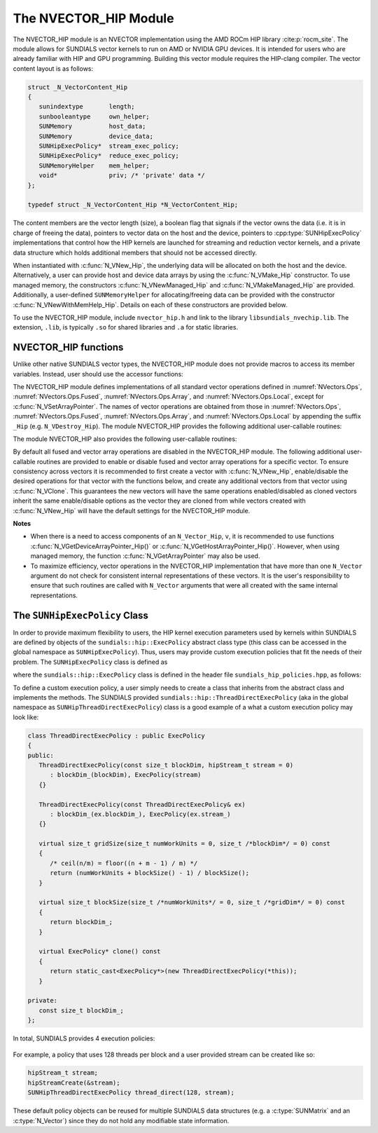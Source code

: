 ..
   Programmer(s): Cody J. Balos @ LLNL
   ----------------------------------------------------------------
   SUNDIALS Copyright Start
   Copyright (c) 2025, Lawrence Livermore National Security,
   University of Maryland Baltimore County, and the SUNDIALS contributors.
   Copyright (c) 2013-2025, Lawrence Livermore National Security
   and Southern Methodist University.
   Copyright (c) 2002-2013, Lawrence Livermore National Security.
   All rights reserved.

   See the top-level LICENSE and NOTICE files for details.

   SPDX-License-Identifier: BSD-3-Clause
   SUNDIALS Copyright End
   ----------------------------------------------------------------

.. _NVectors.HIP:

The NVECTOR_HIP Module
======================

The NVECTOR_HIP module is an NVECTOR implementation using the AMD ROCm HIP
library :cite:p:`rocm_site`. The module allows for SUNDIALS vector kernels
to run on AMD or NVIDIA GPU devices. It is intended for users who are already
familiar with HIP and GPU programming. Building this vector module requires
the HIP-clang compiler. The vector content layout is as follows:

.. code-block:: c++

   struct _N_VectorContent_Hip
   {
      sunindextype       length;
      sunbooleantype     own_helper;
      SUNMemory          host_data;
      SUNMemory          device_data;
      SUNHipExecPolicy*  stream_exec_policy;
      SUNHipExecPolicy*  reduce_exec_policy;
      SUNMemoryHelper    mem_helper;
      void*              priv; /* 'private' data */
   };

   typedef struct _N_VectorContent_Hip *N_VectorContent_Hip;


The content members are the vector length (size), a boolean flag that signals if
the vector owns the data (i.e. it is in charge of freeing the data), pointers to
vector data on the host and the device, pointers to :cpp:type:`SUNHipExecPolicy`
implementations that control how the HIP kernels are launched for streaming and
reduction vector kernels, and a private data structure which holds additional members
that should not be accessed directly.

When instantiated with :c:func:`N_VNew_Hip`, the underlying data will be
allocated on both the host and the device. Alternatively, a user can provide
host and device data arrays by using the :c:func:`N_VMake_Hip` constructor.
To use managed memory, the constructors :c:func:`N_VNewManaged_Hip` and
:c:func:`N_VMakeManaged_Hip` are provided. Additionally, a user-defined
``SUNMemoryHelper`` for allocating/freeing data can be provided with the
constructor :c:func:`N_VNewWithMemHelp_Hip`. Details on each of these
constructors are provided below.

To use the NVECTOR_HIP module, include ``nvector_hip.h`` and link to
the library ``libsundials_nvechip.lib``. The extension, ``.lib``, is
typically ``.so`` for shared libraries and ``.a`` for static libraries.


NVECTOR_HIP functions
-----------------------------------

Unlike other native SUNDIALS vector types, the NVECTOR_HIP module does not
provide macros to access its member variables. Instead, user should use the
accessor functions:


.. c:function:: sunrealtype* N_VGetHostArrayPointer_Hip(N_Vector v)

   This function returns pointer to the vector data on the host.


.. c:function:: sunrealtype* N_VGetDeviceArrayPointer_Hip(N_Vector v)

   This function returns pointer to the vector data on the device.


.. c:function:: sunbooleantype N_VIsManagedMemory_Hip(N_Vector v)

   This function returns a boolean flag indicating if the vector
   data array is in managed memory or not.


The NVECTOR_HIP module defines implementations of all standard vector
operations defined in :numref:`NVectors.Ops`, :numref:`NVectors.Ops.Fused`,
:numref:`NVectors.Ops.Array`, and :numref:`NVectors.Ops.Local`, except for
:c:func:`N_VSetArrayPointer`.
The names of vector operations are obtained from those in
:numref:`NVectors.Ops`, :numref:`NVectors.Ops.Fused`, :numref:`NVectors.Ops.Array`, and
:numref:`NVectors.Ops.Local` by appending the suffix ``_Hip``
(e.g. ``N_VDestroy_Hip``).  The module NVECTOR_HIP provides the
following additional user-callable routines:



.. c:function:: N_Vector N_VNew_Hip(sunindextype length, SUNContext sunctx)

   This function creates and allocates memory for a HIP ``N_Vector``.
   The vector data array is allocated on both the host and device.


.. c:function:: N_Vector N_VNewManaged_Hip(sunindextype vec_length, SUNContext sunctx)

   This function creates and allocates memory for a HIP
   ``N_Vector``. The vector data array is allocated in managed memory.


.. c:function:: N_Vector N_VNewWithMemHelp_Hip(sunindextype length, sunbooleantype use_managed_mem, SUNMemoryHelper helper, SUNContext sunctx)

   This function creates a new HIP ``N_Vector`` with a user-supplied
   SUNMemoryHelper for allocating/freeing memory.


.. c:function:: N_Vector N_VNewEmpty_Hip(sunindextype vec_length, SUNContext sunctx)

   This function creates a new HIP ``N_Vector`` where the members of the content
   structure have not been allocated. This utility function is used by the
   other constructors to create a new vector.


.. c:function:: N_Vector N_VMake_Hip(sunindextype vec_length, sunrealtype *h_vdata, sunrealtype *d_vdata, SUNContext sunctx)


   This function creates a HIP ``N_Vector`` with user-supplied vector data arrays
   for the host and the device.


.. c:function:: N_Vector N_VMakeManaged_Hip(sunindextype vec_length, sunrealtype *vdata, SUNContext sunctx)

   This function creates a HIP ``N_Vector`` with a user-supplied
   managed memory data array.



The module NVECTOR_HIP also provides the following user-callable routines:

.. c:function:: void N_VSetKernelExecPolicy_Hip(N_Vector v, SUNHipExecPolicy* stream_exec_policy, SUNHipExecPolicy* reduce_exec_policy)

   This function sets the execution policies which control the kernel parameters
   utilized when launching the streaming and reduction HIP kernels. By default
   the vector is setup to use the :cpp:func:`SUNHipThreadDirectExecPolicy` and
   :cpp:func:`SUNHipBlockReduceExecPolicy`. Any custom execution policy for
   reductions must ensure that the grid dimensions (number of thread blocks) is
   a multiple of the HIP warp size (32 for NVIDIA GPUs, 64 for AMD GPUs). See
   :numref:`NVectors.HIP.SUNHipExecPolicy` below for more information about the
   :cpp:type:`SUNHipExecPolicy` class. Providing ``NULL`` for an argument will
   result in the default policy being restored.

   The input execution policies are cloned and, as such, may be freed after
   being attached to the desired vectors. A ``NULL`` input policy will reset the
   execution policy to the default setting.

   .. note::

      Note: All vectors used in a single instance of a SUNDIALS package must use
      the same execution policy. It is **strongly recommended** that this
      function is called immediately after constructing the vector, and any
      subsequent vector be created by cloning to ensure consistent execution
      policies across vectors*


.. c:function:: sunrealtype* N_VCopyToDevice_Hip(N_Vector v)

   This function copies host vector data to the device.


.. c:function:: sunrealtype* N_VCopyFromDevice_Hip(N_Vector v)

   This function copies vector data from the device to the host.


.. c:function:: void N_VPrint_Hip(N_Vector v)

   This function prints the content of a HIP vector to ``stdout``.


.. c:function:: void N_VPrintFile_Hip(N_Vector v, FILE *outfile)

   This function prints the content of a HIP vector to ``outfile``.


By default all fused and vector array operations are disabled in the NVECTOR_HIP
module. The following additional user-callable routines are provided to
enable or disable fused and vector array operations for a specific vector. To
ensure consistency across vectors it is recommended to first create a vector
with :c:func:`N_VNew_Hip`, enable/disable the desired operations for that vector
with the functions below, and create any additional vectors from that vector
using :c:func:`N_VClone`. This guarantees the new vectors will have the same
operations enabled/disabled as cloned vectors inherit the same enable/disable
options as the vector they are cloned from while vectors created with
:c:func:`N_VNew_Hip` will have the default settings for the NVECTOR_HIP module.

.. c:function:: SUNErrCode N_VEnableFusedOps_Hip(N_Vector v, sunbooleantype tf)

   This function enables (``SUNTRUE``) or disables (``SUNFALSE``) all fused and
   vector array operations in the HIP vector. The return value is a :c:type:`SUNErrCode`.

.. c:function:: SUNErrCode N_VEnableLinearCombination_Hip(N_Vector v, sunbooleantype tf)

   This function enables (``SUNTRUE``) or disables (``SUNFALSE``) the linear
   combination fused operation in the HIP vector. The return value is a :c:type:`SUNErrCode`.

.. c:function:: SUNErrCode N_VEnableScaleAddMulti_Hip(N_Vector v, sunbooleantype tf)

   This function enables (``SUNTRUE``) or disables (``SUNFALSE``) the scale and
   add a vector to multiple vectors fused operation in the HIP vector. The
   return value is a :c:type:`SUNErrCode`.

.. c:function:: SUNErrCode N_VEnableDotProdMulti_Hip(N_Vector v, sunbooleantype tf)

   This function enables (``SUNTRUE``) or disables (``SUNFALSE``) the multiple
   dot products fused operation in the HIP vector. The return value is a :c:type:`SUNErrCode`.

.. c:function:: SUNErrCode N_VEnableLinearSumVectorArray_Hip(N_Vector v, sunbooleantype tf)

   This function enables (``SUNTRUE``) or disables (``SUNFALSE``) the linear sum
   operation for vector arrays in the HIP vector. The return value is a :c:type:`SUNErrCode`.

.. c:function:: SUNErrCode N_VEnableScaleVectorArray_Hip(N_Vector v, sunbooleantype tf)

   This function enables (``SUNTRUE``) or disables (``SUNFALSE``) the scale
   operation for vector arrays in the HIP vector. The return value is a :c:type:`SUNErrCode`.

.. c:function:: SUNErrCode N_VEnableConstVectorArray_Hip(N_Vector v, sunbooleantype tf)

   This function enables (``SUNTRUE``) or disables (``SUNFALSE``) the const
   operation for vector arrays in the HIP vector. The return value is a :c:type:`SUNErrCode`.

.. c:function:: SUNErrCode N_VEnableWrmsNormVectorArray_Hip(N_Vector v, sunbooleantype tf)

   This function enables (``SUNTRUE``) or disables (``SUNFALSE``) the WRMS norm
   operation for vector arrays in the HIP vector. The return value is a :c:type:`SUNErrCode`.

.. c:function:: SUNErrCode N_VEnableWrmsNormMaskVectorArray_Hip(N_Vector v, sunbooleantype tf)

   This function enables (``SUNTRUE``) or disables (``SUNFALSE``) the masked WRMS
   norm operation for vector arrays in the HIP vector. The return value is a :c:type:`SUNErrCode`.

.. c:function:: SUNErrCode N_VEnableScaleAddMultiVectorArray_Hip(N_Vector v, sunbooleantype tf)

   This function enables (``SUNTRUE``) or disables (``SUNFALSE``) the scale and
   add a vector array to multiple vector arrays operation in the HIP vector. The
   return value is a :c:type:`SUNErrCode`.

.. c:function:: SUNErrCode N_VEnableLinearCombinationVectorArray_Hip(N_Vector v, sunbooleantype tf)

   This function enables (``SUNTRUE``) or disables (``SUNFALSE``) the linear
   combination operation for vector arrays in the HIP vector. The return value is a :c:type:`SUNErrCode`.


**Notes**

* When there is a need to access components of an ``N_Vector_Hip``, ``v``,
  it is recommended to use functions :c:func:`N_VGetDeviceArrayPointer_Hip()` or
  :c:func:`N_VGetHostArrayPointer_Hip()`. However, when using managed memory,
  the function :c:func:`N_VGetArrayPointer` may also be used.

* To maximize efficiency, vector operations in the NVECTOR_HIP implementation
  that have more than one ``N_Vector`` argument do not check for
  consistent internal representations of these vectors. It is the user's
  responsibility to ensure that such routines are called with ``N_Vector``
  arguments that were all created with the same internal representations.


.. _NVectors.HIP.SUNHipExecPolicy:

The ``SUNHipExecPolicy`` Class
--------------------------------

In order to provide maximum flexibility to users, the HIP kernel execution parameters used
by kernels within SUNDIALS are defined by objects of the ``sundials::hip::ExecPolicy``
abstract class type (this class can be accessed in the global namespace as ``SUNHipExecPolicy``).
Thus, users may provide custom execution policies that fit the needs of their problem. The
``SUNHipExecPolicy`` class is defined as

.. cpp:type:: sundials::hip::ExecPolicy SUNHipExecPolicy

where the ``sundials::hip::ExecPolicy`` class is defined in the header file
``sundials_hip_policies.hpp``, as follows:

.. cpp:class:: sundials::hip::ExecPolicy

   .. cpp:function:: ExecPolicy(hipStream_t stream = 0)

   .. cpp:function:: virtual size_t gridSize(size_t numWorkUnits = 0, size_t blockDim = 0)

   .. cpp:function:: virtual size_t blockSize(size_t numWorkUnits = 0, size_t gridDim = 0)

   .. cpp:function:: virtual const hipStream_t* stream() const

   .. cpp:function:: virtual ExecPolicy* clone() const

   .. cpp:function:: ExecPolicy* clone_new_stream(hipStream_t stream) const

   .. cpp:function:: virtual bool atomic() const

   .. cpp:function:: virtual ~ExecPolicy()

To define a custom execution policy, a user simply needs to create a class that inherits from
the abstract class and implements the methods. The SUNDIALS provided
``sundials::hip::ThreadDirectExecPolicy`` (aka in the global namespace as
``SUNHipThreadDirectExecPolicy``) class is a good example of a what a custom execution policy
may look like:

.. code-block:: c++

   class ThreadDirectExecPolicy : public ExecPolicy
   {
   public:
      ThreadDirectExecPolicy(const size_t blockDim, hipStream_t stream = 0)
         : blockDim_(blockDim), ExecPolicy(stream)
      {}

      ThreadDirectExecPolicy(const ThreadDirectExecPolicy& ex)
         : blockDim_(ex.blockDim_), ExecPolicy(ex.stream_)
      {}

      virtual size_t gridSize(size_t numWorkUnits = 0, size_t /*blockDim*/ = 0) const
      {
         /* ceil(n/m) = floor((n + m - 1) / m) */
         return (numWorkUnits + blockSize() - 1) / blockSize();
      }

      virtual size_t blockSize(size_t /*numWorkUnits*/ = 0, size_t /*gridDim*/ = 0) const
      {
         return blockDim_;
      }

      virtual ExecPolicy* clone() const
      {
         return static_cast<ExecPolicy*>(new ThreadDirectExecPolicy(*this));
      }

   private:
      const size_t blockDim_;
   };


In total, SUNDIALS provides 4 execution policies:


   .. cpp:function:: SUNHipThreadDirectExecPolicy(const size_t blockDim, const hipStream_t stream = 0)

      Maps each HIP thread to a work unit. The number of threads per block
      (blockDim) can be set to anything. The grid size will be calculated so
      that there are enough threads for one thread per element. If a HIP stream
      is provided, it will be used to execute the kernel.

   .. cpp:function:: SUNHipGridStrideExecPolicy(const size_t blockDim, const size_t gridDim, const hipStream_t stream = 0)

      Is for kernels that use grid stride loops. The number of threads per block (blockDim)
      can be set to anything. The number of blocks (gridDim) can be set to
      anything. If a HIP stream is provided, it will be used to execute the
      kernel.

   .. cpp:function:: SUNHipBlockReduceExecPolicy(const size_t blockDim, const hipStream_t stream = 0)

      Is for kernels performing a reduction across individual thread blocks. The
      number of threads per block (blockDim) can be set to any valid multiple of
      the HIP warp size. The grid size (gridDim) can be set to any value greater
      than 0. If it is set to 0, then the grid size will be chosen so that there
      is enough threads for one thread per work unit. If a HIP stream is
      provided, it will be used to execute the kernel.

   .. cpp:function:: SUNHipBlockReduceAtomicExecPolicy(const size_t blockDim, const hipStream_t stream = 0)

      Is for kernels performing a reduction across individual thread blocks using
      atomic operations. The number of threads per block (blockDim) can be set
      to any valid multiple of the HIP warp size. The grid size (gridDim) can be
      set to any value greater than 0. If it is set to 0, then the grid size
      will be chosen so that there is enough threads for one thread per work
      unit. If a HIP stream is provided, it will be used to execute the kernel.


For example, a policy that uses 128 threads per block and a user provided stream can be
created like so:

.. code-block:: c++

   hipStream_t stream;
   hipStreamCreate(&stream);
   SUNHipThreadDirectExecPolicy thread_direct(128, stream);


These default policy objects can be reused for multiple SUNDIALS data structures
(e.g. a :c:type:`SUNMatrix` and an :c:type:`N_Vector`) since they do not hold any
modifiable state information.
